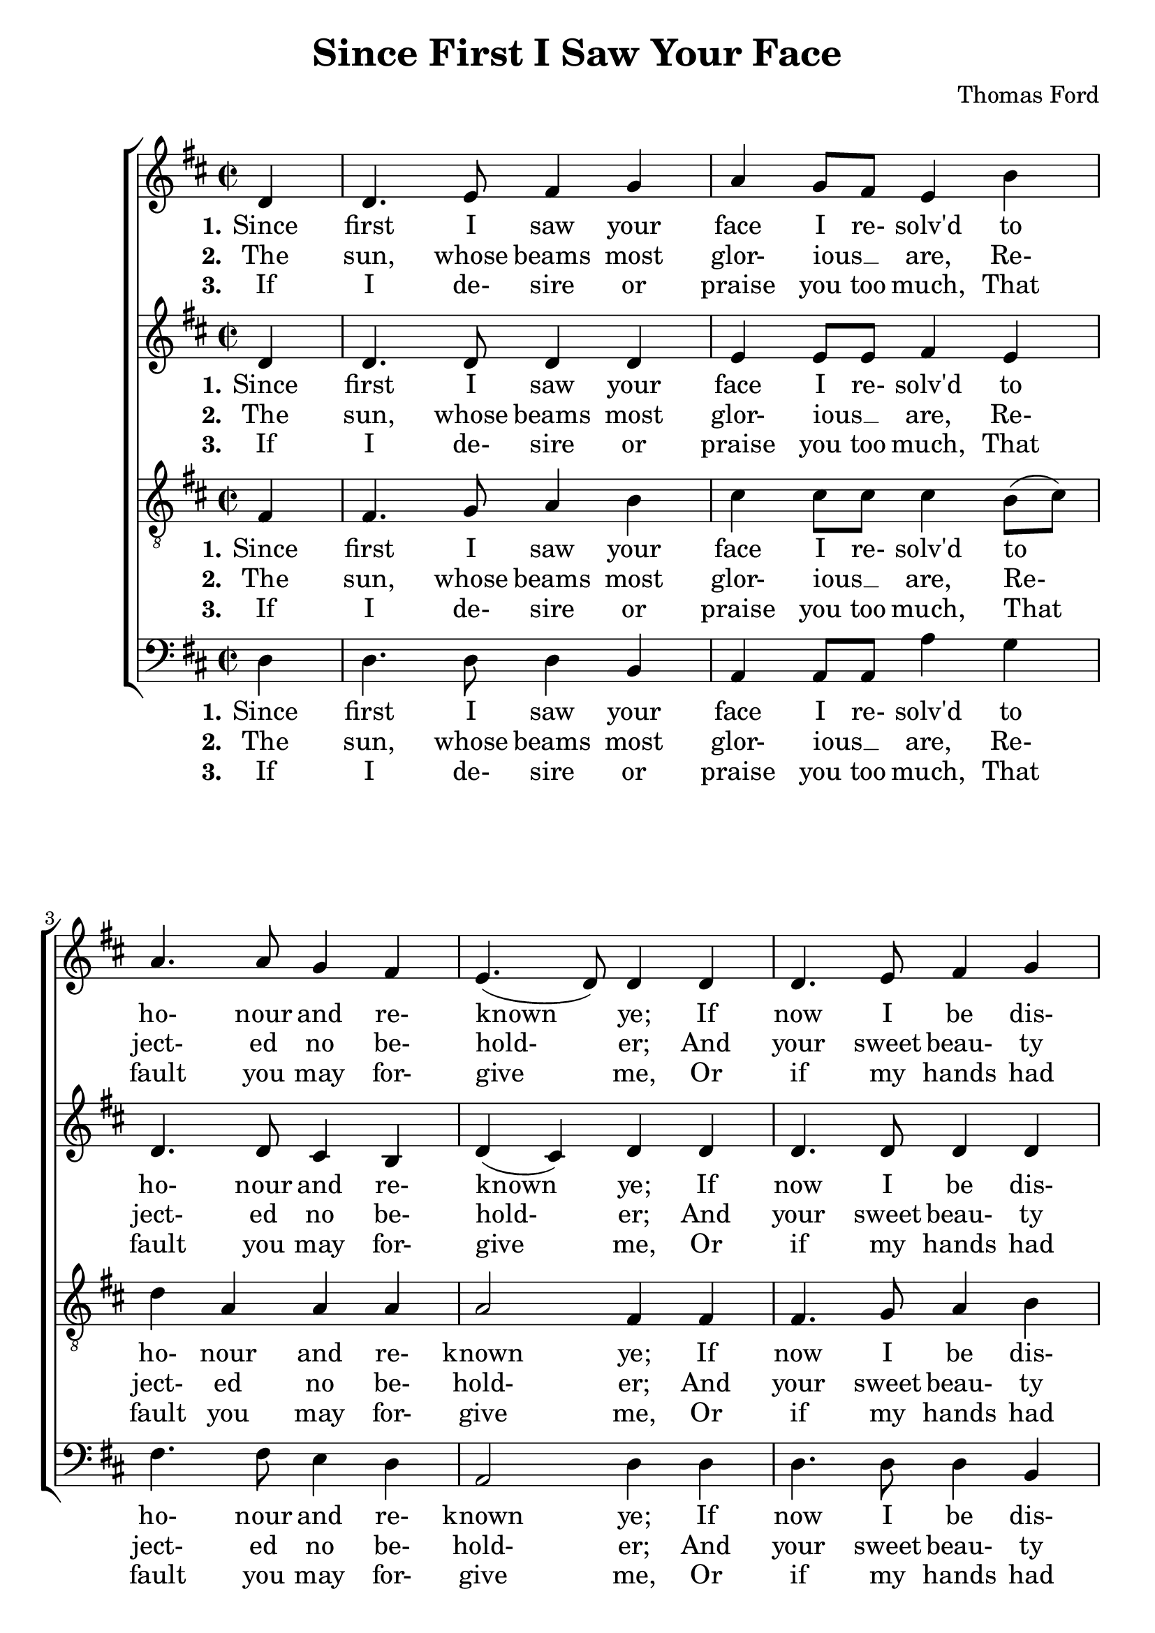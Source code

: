 \version "2.19.81"

\header {
  title = "Since First I Saw Your Face"
  composer = "Thomas Ford"
  % Remove default LilyPond tagline
  tagline = ##f
}
#(set-global-staff-size 22)

%\paper {
%  #(set-paper-size "a4")
%  line-width = 180\mm
%  left-margin = 20\mm
%  bottom-margin = 10\mm
%  top-margin = 10\mm
%}

global = {
  \key d \major
  \time 2/2
  \partial 4
}

soprano = \relative c' {
  \global
  d4
  d4. e8 fis4 g % 1
  a4 g8 fis e4 b'
  a4. 8 g4 fis
  e4.(d8) 4 d
  d4. e8 fis4 g % 5
  a4 g8(fis) e4 b'
  a4. 8 g4 fis
  e4.(d8) d4 \break \repeat volta 2 { fis
    b4. 8 gis4 e
    a4. 8 fis4 d % 10
    d'4. 8 4 c
    b2 a
    r2 b4. g8
    a4. fis8 g4. e8
    fis4 b a4. 8 % 15
    g4 fis e2
    d2.
  }
}

alto = \relative c' {
  \global
  d4
  d4. 8 4 4
  e4 e8 e fis4 e
  d4. 8 cis4 b
  d4(cis) d d
  d4. 8 4 d
  e4 e e e
  fis4. d8 cis4 d
  d4(cis) d \repeat volta 2 { fis4
    dis4. 8 e4 e
    e4 cis d a'
    b4. 8 4 a
    a4(gis) a2
    e4 fis d e
    cis4 d b4. cis8
    d4 b cis4. 8
    b8(cis) d2 cis4
    d2.
  }
}

tenor = \relative c {
  \global
  fis4
  fis4. g8 a4 b
  cis4 8 8 4 b8(cis)
  d4 a a a
  a2 fis4 fis
  fis4. g8 a4 b
  cis4 4 4 b8(cis)
  d4 a a a
  a2 fis4 \repeat volta 2 { a
    b4. 8 4 gis
    e4 a a fis
    fis'4 g e e
    e2 cis
    cis4 d b4. cis8
    a4. b8 g4 a
    fis4 g e4. fis8
    g8(a) 4 2
    fis2.
  }
}

bass = \relative c {
  \global
  d4
  d4. 8 4 b
  a4 8 8 a'4 g
  fis4. 8 e4 d
  a2 d4 d
  d4. 8 4 b
  a4 a a' g
  fis4. 8 e4 d
  a2 d4 \repeat volta 2 { r
    r4 b e4. 8
    cis4 a d4. 8
    b4 g gis8 gis a a
    e'2 a,
    a'4. fis8 g4. e8
    fis4. d8 e4. a,8
    d4 g, a8(b) cis(d)
    e4 d a2
    d2.
  }
}

sopranoWordsOne = \lyricmode {
  \set stanza = "1."
  Since first I saw your face I re- solv'd to ho- nour and re- known ye;
  If now I be dis- dain'd, I wish my heart had ne- ver known ye.
  What I that loved, and you that lik'd,
  Shall we be- gin to wran- gle?
  No, no, no, my heart is fast, And can- not dis- en- tan- gle.
}

sopranoWordsTwo = \lyricmode {
  \set stanza = "2."
  The sun, whose beams most glor- ious __ _ are,
  Re- ject- ed no be- hold- er;
  And your sweet beau- ty past com- pare,
  Makes my poor eyes the bold- er.
  Where beau- ty moves, and wit de- lights,
  And signs of kind- ness blind me,
  There, O there, wher- "e'er" I go,
  I leave my heart be- hind me.
}

sopranoWordsThree = \lyricmode {
  \set stanza = "3."
  If I de- sire or praise you too much,
  That fault you may for- give me,
  Or if my hands had strayed a touch,
  Then just- ly might you leave me.
  I asked you leave you bade me love,
  Is't now the time to chide me?
  No, no, no I'll love you still,
  What for- tune e'er be- tide me.
}

altoWordsOne = \lyricmode {
  \set stanza = "1."
  Since first I saw your face I re- solv'd to ho- nour and re- known ye;
  If now I be dis- dain'd, I wish my heart had ne- ver known ye.
  What I that loved, and you that lik'd,
  Shall we be- gin to wran- gle?
  No, no, no, no, no, my heart is fast, And can- not dis- en- tan- gle.
}

altoWordsTwo = \lyricmode {
  \set stanza = "2."
  The sun, whose beams most glor- ious __ _ are,
  Re- ject- ed no be- hold- er;
  And your sweet beau- ty past com- pare,
  Makes my poor eyes the bold- er.
  Where beau- ty moves, and wit de- lights,
  And signs of kind- ness blind me,
  There, O there, wher- "e're," wher- "e'er" I go,
  I leave my heart be- hind me.
}

altoWordsThree = \lyricmode {
  \set stanza = "3."
  If I de- sire or praise you too much,
  That fault you may for- give me,
  Or if my hands had strayed a touch,
  Then just- ly might you leave me.
  I asked you leave you bade me love,
  Is't now the time to chide me?
  No, no, no,no, no, I'll love you still,
  What for- tune e'er be- tide me.
}

tenorWordsOne = \lyricmode {
  \set stanza = "1."
  Since first I saw your face I re- solv'd to ho- nour and re- known ye;
  If now I be dis- dain'd, I wish my heart had ne- ver known ye.
  What I that loved, and you that lik'd,
  Shall we be- gin to wran- gle?
  No, no, no, no, no, my heart is fast, And can- not dis- en- tan- gle.
}

tenorWordsTwo = \lyricmode {
  \set stanza = "2."
  The sun, whose beams most glor- ious __ _ are,
  Re- ject- ed no be- hold- er;
  And your sweet beau- ty past com- pare,
  Makes my poor eyes the bold- er.
  Where beau- ty moves, and wit de- lights,
  And signs of kind- ness blind me,
  There, O there, wher- "e're," wher- "e'er" I go,
  I leave my heart be- hind me.
}

tenorWordsThree = \lyricmode {
  \set stanza = "3."
  If I de- sire or praise you too much,
  That fault you may for- give me,
  Or if my hands had strayed a touch,
  Then just- ly might you leave me.
  I asked you leave you bade me love,
  Is't now the time to chide me?
  No, no, no, no, no, I'll love you still,
  What for- tune e'er be- tide me.
}

bassWordsOne = \lyricmode {
  \set stanza = "1."
  Since first I saw your face I re- solv'd to ho- nour and re- known ye;
  If now I be dis- dain'd, I wish my heart had ne- ver known ye.
  What I that loved, and you that lik'd,
  Shall we be- gin to wran- gle?
  No, no, no, no, no, my heart is fast, And can- not dis- en- tan- gle.
}

bassWordsTwo = \lyricmode {
  \set stanza = "2."
  The sun, whose beams most glor- ious __ _ are,
  Re- ject- ed no be- hold- er;
  And your sweet beau- ty past com- pare,
  Makes my poor eyes the bold- er.
  Where beau- ty moves, and wit de- lights,
  And signs of kind- ness blind me,
  There, O there, wher- "e're," wher- "e'er" I go,
  I leave my heart be- hind me.
}

bassWordsThree = \lyricmode {
  \set stanza = "3."
  If I de- sire or praise you too much,
  That fault you may for- give me,
  Or if my hands had strayed a touch,
  Then just- ly might you leave me.
  I asked you leave you bade me love,
  Is't now the time to chide me?
  No, no, no, no, no I'll love you still,
  What for- tune e'er be- tide me.
}

verseThree = \lyricmode {
  \set stanza = "3."
}

\score {
  \new ChoirStaff <<
    \new Staff <<
      \new Voice = "soprano" \soprano
      \new Lyrics \lyricsto "soprano" \sopranoWordsOne
      \new Lyrics \lyricsto "soprano" \sopranoWordsTwo
      \new Lyrics \lyricsto "soprano" \sopranoWordsThree
    >>
    \new Staff <<
      \new Voice = "alto" \alto
      \new Lyrics \lyricsto "alto" \altoWordsOne
      \new Lyrics \lyricsto "alto" \altoWordsTwo
      \new Lyrics \lyricsto "alto" \altoWordsThree
    >>
    \new Staff <<
      \clef "treble_8"
      \new Voice = "tenor" \tenor
      \new Lyrics \lyricsto "tenor" \tenorWordsOne
      \new Lyrics \lyricsto "tenor" \tenorWordsTwo
      \new Lyrics \lyricsto "tenor" \tenorWordsThree
    >>
    \new Staff <<
      \clef bass
      \new Voice = "bass" \bass
      \new Lyrics \lyricsto "bass" \bassWordsOne
      \new Lyrics \lyricsto "bass" \bassWordsTwo
      \new Lyrics \lyricsto "bass" \bassWordsThree
    >>
  >>
  \layout { }
  \midi {
    \context {
      \Score
      tempoWholesPerMinute = #(ly:make-moment 100 4)
    }
  }
}
